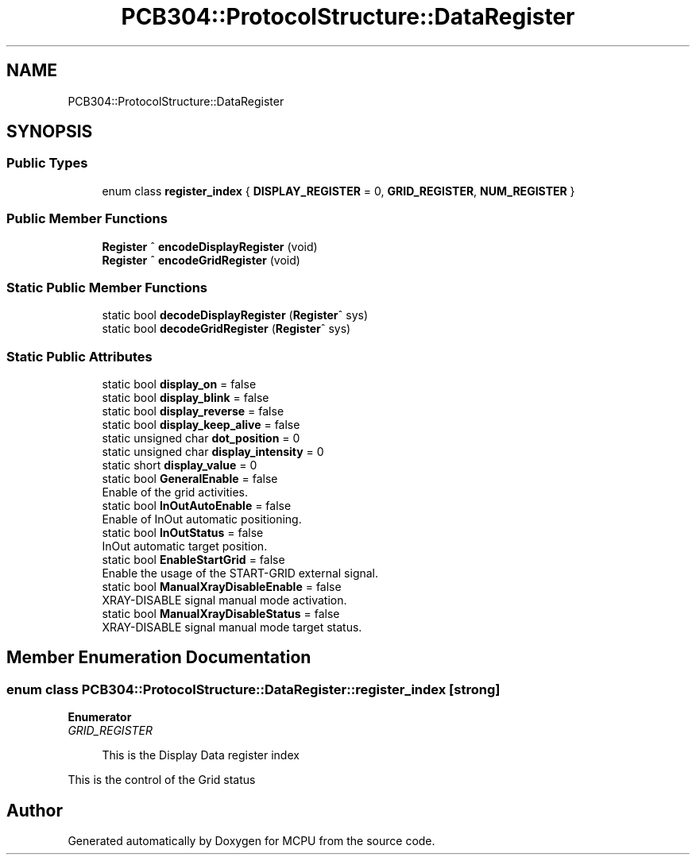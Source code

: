 .TH "PCB304::ProtocolStructure::DataRegister" 3 "Mon Sep 30 2024" "MCPU" \" -*- nroff -*-
.ad l
.nh
.SH NAME
PCB304::ProtocolStructure::DataRegister
.SH SYNOPSIS
.br
.PP
.SS "Public Types"

.in +1c
.ti -1c
.RI "enum class \fBregister_index\fP { \fBDISPLAY_REGISTER\fP = 0, \fBGRID_REGISTER\fP, \fBNUM_REGISTER\fP }"
.br
.in -1c
.SS "Public Member Functions"

.in +1c
.ti -1c
.RI "\fBRegister\fP ^ \fBencodeDisplayRegister\fP (void)"
.br
.ti -1c
.RI "\fBRegister\fP ^ \fBencodeGridRegister\fP (void)"
.br
.in -1c
.SS "Static Public Member Functions"

.in +1c
.ti -1c
.RI "static bool \fBdecodeDisplayRegister\fP (\fBRegister\fP^ sys)"
.br
.ti -1c
.RI "static bool \fBdecodeGridRegister\fP (\fBRegister\fP^ sys)"
.br
.in -1c
.SS "Static Public Attributes"

.in +1c
.ti -1c
.RI "static bool \fBdisplay_on\fP = false"
.br
.ti -1c
.RI "static bool \fBdisplay_blink\fP = false"
.br
.ti -1c
.RI "static bool \fBdisplay_reverse\fP = false"
.br
.ti -1c
.RI "static bool \fBdisplay_keep_alive\fP = false"
.br
.ti -1c
.RI "static unsigned char \fBdot_position\fP = 0"
.br
.ti -1c
.RI "static unsigned char \fBdisplay_intensity\fP = 0"
.br
.ti -1c
.RI "static short \fBdisplay_value\fP = 0"
.br
.ti -1c
.RI "static bool \fBGeneralEnable\fP = false"
.br
.RI "Enable of the grid activities\&. "
.ti -1c
.RI "static bool \fBInOutAutoEnable\fP = false"
.br
.RI "Enable of InOut automatic positioning\&. "
.ti -1c
.RI "static bool \fBInOutStatus\fP = false"
.br
.RI "InOut automatic target position\&. "
.ti -1c
.RI "static bool \fBEnableStartGrid\fP = false"
.br
.RI "Enable the usage of the START-GRID external signal\&. "
.ti -1c
.RI "static bool \fBManualXrayDisableEnable\fP = false"
.br
.RI "XRAY-DISABLE signal manual mode activation\&. "
.ti -1c
.RI "static bool \fBManualXrayDisableStatus\fP = false"
.br
.RI "XRAY-DISABLE signal manual mode target status\&. "
.in -1c
.SH "Member Enumeration Documentation"
.PP 
.SS "enum class \fBPCB304::ProtocolStructure::DataRegister::register_index\fP\fC [strong]\fP"

.PP
\fBEnumerator\fP
.in +1c
.TP
\fB\fIGRID_REGISTER \fP\fP

.PP
.RS 4
This is the Display Data register index 
.RE
.PP
This is the control of the Grid status 

.SH "Author"
.PP 
Generated automatically by Doxygen for MCPU from the source code\&.
